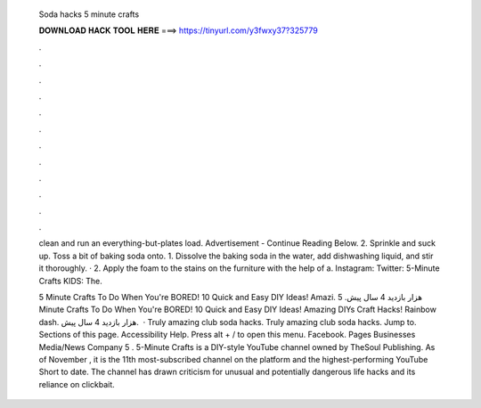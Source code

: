   Soda hacks 5 minute crafts
  
  
  
  𝐃𝐎𝐖𝐍𝐋𝐎𝐀𝐃 𝐇𝐀𝐂𝐊 𝐓𝐎𝐎𝐋 𝐇𝐄𝐑𝐄 ===> https://tinyurl.com/y3fwxy37?325779
  
  
  
  .
  
  
  
  .
  
  
  
  .
  
  
  
  .
  
  
  
  .
  
  
  
  .
  
  
  
  .
  
  
  
  .
  
  
  
  .
  
  
  
  .
  
  
  
  .
  
  
  
  .
  
  clean and run an everything-but-plates load. Advertisement - Continue Reading Below. 2. Sprinkle and suck up. Toss a bit of baking soda onto. 1. Dissolve the baking soda in the water, add dishwashing liquid, and stir it thoroughly. · 2. Apply the foam to the stains on the furniture with the help of a. Instagram:  Twitter:  5-Minute Crafts KIDS:  The.
  
  5 Minute Crafts To Do When You're BORED! 10 Quick and Easy DIY Ideas! Amazi.  هزار بازدید 4 سال پیش. 5 Minute Crafts To Do When You're BORED! 10 Quick and Easy DIY Ideas! Amazing DIYs Craft Hacks! Rainbow dash. هزار بازدید 4 سال پیش.  · Truly amazing club soda hacks.  Truly amazing club soda hacks.  Jump to. Sections of this page. Accessibility Help. Press alt + / to open this menu. Facebook. Pages Businesses Media/News Company 5 . 5-Minute Crafts is a DIY-style YouTube channel owned by TheSoul Publishing. As of November , it is the 11th most-subscribed channel on the platform and the highest-performing YouTube Short to date. The channel has drawn criticism for unusual and potentially dangerous life hacks and its reliance on clickbait.
